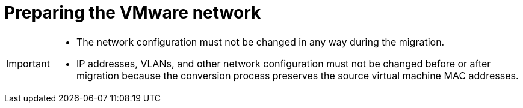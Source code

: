 // Module included in the following assemblies:
//
// IMS_1.1/master.adoc
// IMS 1.2/master.adoc
[id="Preparing_the_vmware_network_{context}"]
= Preparing the VMware network

ifdef::rhv[]
Extend the VMware network to the Red Hat Virtualization environment.
endif::rhv[]

ifdef::osp[]
Extend the VMware network to the Red Hat OpenStack Platform environment.
endif::osp[]

[IMPORTANT]
====
* The network configuration must not be changed in any way during the migration.
* IP addresses, VLANs, and other network configuration must not be changed before or after migration because the conversion process preserves the source virtual machine MAC addresses.
====
